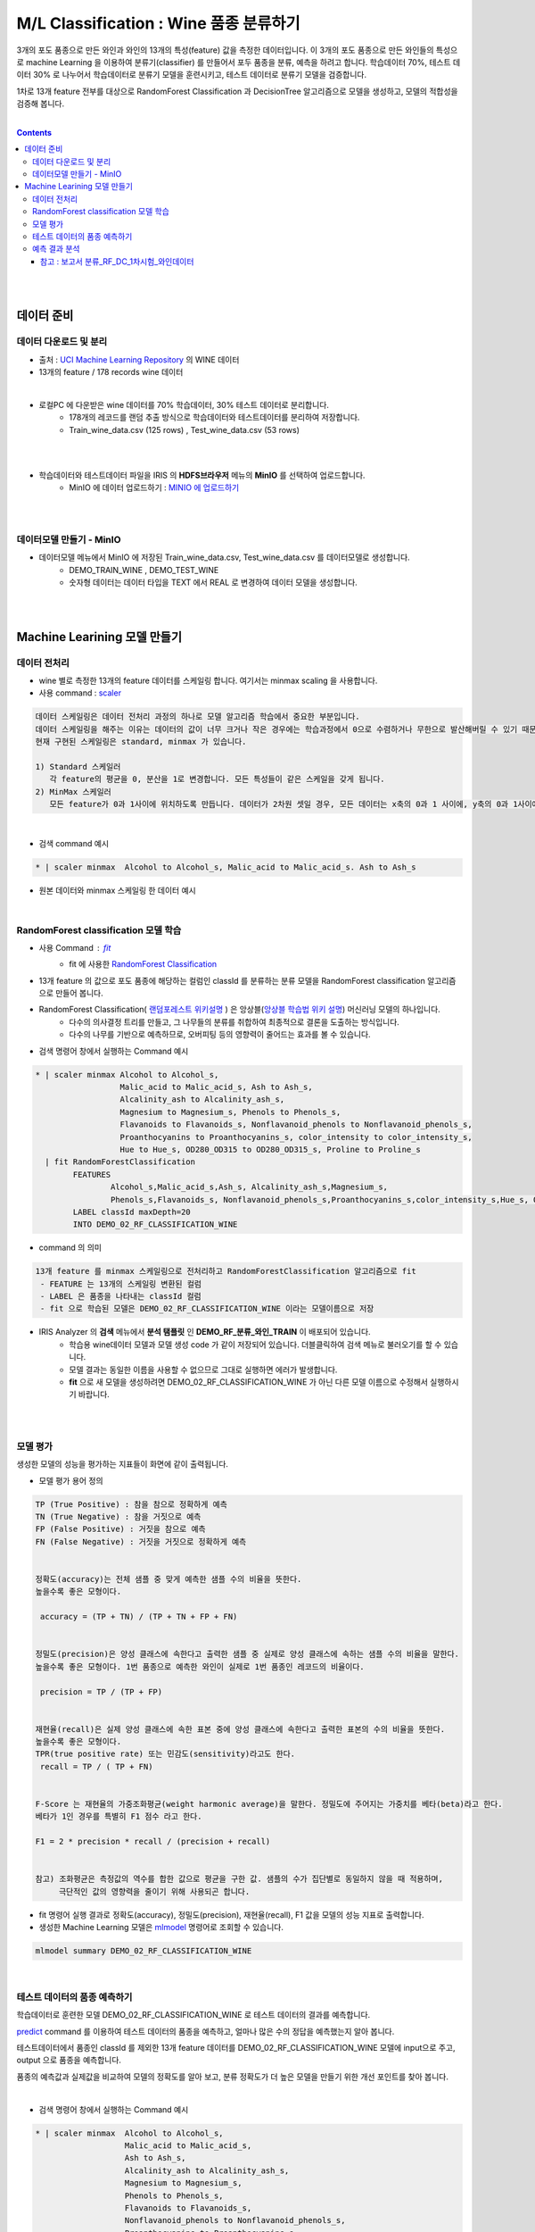 
====================================================================================
M/L Classification : Wine 품종 분류하기
====================================================================================

3개의 포도 품종으로 만든 와인과 와인의 13개의 특성(feature) 값을 측정한 데이터입니다.
이 3개의 포도 품종으로 만든 와인들의 특성으로 machine Learning 을 이용하여 분류기(classifier) 를 만들어서 포두 품종을 분류, 예측을 하려고 합니다.
학습데이터 70%, 테스트 데이터 30% 로 나누어서 학습데이터로 분류기 모델을 훈련시키고, 
테스트 데이터로 분류기 모델을 검증합니다.

1차로 13개 feature 전부를 대상으로 
RandomForest Classification 과 DecisionTree 알고리즘으로 모델을 생성하고, 모델의 적합성을 검증해 봅니다.

|


.. contents::
    :backlinks: top

|
|

------------------------------
데이터 준비
------------------------------

'''''''''''''''''''''''''''''''''''
데이터 다운로드 및 분리
'''''''''''''''''''''''''''''''''''

- 출처 : `UCI Machine Learning Repository <http://archive.ics.uci.edu/ml/datasets/Wine>`__  의 WINE 데이터

- 13개의 feature / 178 records wine 데이터

.. code::
    1) Alcohol
    2) Malic acid
    3) Ash
    4) Alcalinity of ash
    5) Magnesium
    6) total phenols
    7) Flavanoids
    8) Nonflavanoid phenols
    9) Proanthocyanins
   10) Color intensity
   11) Hue
   12) OD280/OD315 of diluted wines
   13) Proline


|

- 로컬PC 에 다운받은 wine 데이터를 70% 학습데이터, 30% 테스트 데이터로 분리합니다. 
    - 178개의 레코드를 랜덤 추출 방식으로 학습데이터와 테스트데이터를 분리하여 저장합니다.
    - Train_wine_data.csv (125 rows) , Test_wine_data.csv (53 rows)

.. image:: ../images/demo/ml_cls_01.png
    :alt: 데이터 - 01

|
|

- 학습데이터와 테스트데이터 파일을 IRIS 의 **HDFS브라우저** 메뉴의  **MinIO** 를 선택하여 업로드합니다.
    - MinIO 에 데이터 업로드하기 : `MINIO 에 업로드하기 <http://docs.iris.tools/manual/IRIS-Usecase/usecase4-batting_data/index.html#minio>`__
    

|
|

'''''''''''''''''''''''''''''''''''
데이터모델 만들기 - MinIO
'''''''''''''''''''''''''''''''''''

- 데이터모델 메뉴에서 MinIO 에 저장된 Train_wine_data.csv,  Test_wine_data.csv 를 데이터모델로 생성합니다.
    - DEMO_TRAIN_WINE ,  DEMO_TEST_WINE 
    - 숫자형 데이터는 데이터 타입을 TEXT 에서 REAL 로 변경하여 데이터 모델을 생성합니다.

.. image:: ../images/demo/ml_cls_02.png
    :alt: 데이터 - 02

|
|


----------------------------------------------------------------
Machine Learining 모델 만들기
----------------------------------------------------------------


'''''''''''''''''''''''''''''
데이터 전처리
'''''''''''''''''''''''''''''

- wine 별로 측정한 13개의 feature 데이터를 스케일링 합니다. 여기서는 minmax scaling 을 사용합니다.
- 사용 command : `scaler <http://docs.iris.tools/manual/IRIS-Manual/IRIS-Discovery-Middleware/command/commands/scaler.html>`__

.. code:: 

    데이터 스케일링은 데이터 전처리 과정의 하나로 모델 알고리즘 학습에서 중요한 부분입니다.
    데이터 스케일링을 해주는 이유는 데이터의 값이 너무 크거나 작은 경우에는 학습과정에서 0으로 수렴하거나 무한으로 발산해버릴 수 있기 때문입니다.
    현재 구현된 스케일링은 standard, minmax 가 있습니다.

    1) Standard 스케일러
       각 feature의 평균을 0, 분산을 1로 변경합니다. 모든 특성들이 같은 스케일을 갖게 됩니다.
    2) MinMax 스케일러
       모든 feature가 0과 1사이에 위치하도록 만듭니다. 데이터가 2차원 셋일 경우, 모든 데이터는 x축의 0과 1 사이에, y축의 0과 1사이에 위치하게 됩니다.

|

- 검색 command 예시 

.. code::

    * | scaler minmax  Alcohol to Alcohol_s, Malic_acid to Malic_acid_s. Ash to Ash_s




- 원본 데이터와 minmax 스케일링 한 데이터 예시

.. image:: ../images/demo/ml_cls_03.png
    :alt: 데이터 - 03

|


'''''''''''''''''''''''''''''''''''''''''''''''''''''''''''
RandomForest classification 모델 학습
'''''''''''''''''''''''''''''''''''''''''''''''''''''''''''

- 사용 Command : `fit <http://docs.iris.tools/manual/IRIS-Manual/IRIS-Discovery-Middleware/command/commands/fit.html>`__
    - fit 에 사용한 `RandomForest Classification <http://docs.iris.tools/manual/IRIS-Manual/IRIS-Discovery-Middleware/command/commands/ml_algorithms/RandomForestClassification.html>`__ 

- 13개 feature 의 값으로 포도 품종에 해당하는 컬럼인 classId 를 분류하는 분류 모델을 RandomForest classification 알고리즘으로 만들어 봅니다.
- RandomForest Classification( `랜덤포레스트 위키설명 <https://ko.wikipedia.org/wiki/랜덤_포레스트>`__ ) 은 앙상블(`앙상블 학습법 위키 설명 <https://ko.wikipedia.org/wiki/앙상블_학습법>`__) 머신러닝 모델의 하나입니다. 
    - 다수의 의사결정 트리를 만들고, 그 나무들의 분류를 취합하여 최종적으로 결론을 도출하는 방식입니다.
    - 다수의 나무를 기반으로 예측하므로, 오버피팅 등의 영향력이 줄어드는 효과를 볼 수 있습니다.

- 검색 명령어 창에서 실행하는 Command 예시  

.. code::

    * | scaler minmax Alcohol to Alcohol_s, 
                      Malic_acid to Malic_acid_s, Ash to Ash_s, 
                      Alcalinity_ash to Alcalinity_ash_s, 
                      Magnesium to Magnesium_s, Phenols to Phenols_s, 
                      Flavanoids to Flavanoids_s, Nonflavanoid_phenols to Nonflavanoid_phenols_s, 
                      Proanthocyanins to Proanthocyanins_s, color_intensity to color_intensity_s, 
                      Hue to Hue_s, OD280_OD315 to OD280_OD315_s, Proline to Proline_s 
      | fit RandomForestClassification 
            FEATURES 
                    Alcohol_s,Malic_acid_s,Ash_s, Alcalinity_ash_s,Magnesium_s,
                    Phenols_s,Flavanoids_s, Nonflavanoid_phenols_s,Proanthocyanins_s,color_intensity_s,Hue_s, OD280_OD315_s,Proline_s 
            LABEL classId maxDepth=20 
            INTO DEMO_02_RF_CLASSIFICATION_WINE


- command 의 의미 

.. code::

    13개 feature 를 minmax 스케일링으로 전처리하고 RandomForestClassification 알고리즘으로 fit
     - FEATURE 는 13개의 스케일링 변환된 컬럼
     - LABEL 은 품종을 나타내는 classId 컬럼
     - fit 으로 학습된 모델은 DEMO_02_RF_CLASSIFICATION_WINE 이라는 모델이름으로 저장


- IRIS Analyzer 의 **검색** 메뉴에서 **분석 탬플릿** 인 **DEMO_RF_분류_와인_TRAIN**  이 배포되어 있습니다.
    - 학습용 wine데이터 모델과 모델 생성 code 가 같이 저장되어 있습니다. 더블클릭하여 검색 메뉴로 불러오기를 할 수 있습니다.
    - 모델 결과는 동일한 이름을 사용할 수 없으므로 그대로 실행하면 에러가 발생합니다.
    - **fit** 으로 새 모델을 생성하려면 DEMO_02_RF_CLASSIFICATION_WINE 가 아닌 다른 모델 이름으로 수정해서 실행하시기 바랍니다.


|
|

''''''''''''''''''''''''''''''''''''''''''''''''''''''''''''''''
모델 평가
''''''''''''''''''''''''''''''''''''''''''''''''''''''''''''''''

생성한 모델의 성능을 평가하는 지표들이 화면에 같이 출력됩니다.

-  모델 평가 용어 정의

.. code::

    TP (True Positive) : 참을 참으로 정확하게 예측
    TN (True Negative) : 참을 거짓으로 예측
    FP (False Positive) : 거짓을 참으로 예측
    FN (False Negative) : 거짓을 거짓으로 정확하게 예측


    정확도(accuracy)는 전체 샘플 중 맞게 예측한 샘플 수의 비율을 뜻한다. 
    높을수록 좋은 모형이다. 

     accuracy = (TP + TN) / (TP + TN + FP + FN)

    
    정밀도(precision)은 양성 클래스에 속한다고 출력한 샘플 중 실제로 양성 클래스에 속하는 샘플 수의 비율을 말한다. 
    높을수록 좋은 모형이다. 1번 품종으로 예측한 와인이 실제로 1번 품종인 레코드의 비율이다.

     precision = TP / (TP + FP)

    
    재현율(recall)은 실제 양성 클래스에 속한 표본 중에 양성 클래스에 속한다고 출력한 표본의 수의 비율을 뜻한다. 
    높을수록 좋은 모형이다. 
    TPR(true positive rate) 또는 민감도(sensitivity)라고도 한다.
     recall = TP / ( TP + FN)


    F-Score 는 재현율의 가중조화평균(weight harmonic average)을 말한다. 정밀도에 주어지는 가중치를 베타(beta)라고 한다.
    베타가 1인 경우를 특별히 F1 점수 라고 한다.

    F1 = 2 * precision * recall / (precision + recall)


    참고) 조화평균은 측정값의 역수를 합한 값으로 평균을 구한 값. 샘플의 수가 집단별로 동일하지 않을 때 적용하며, 
         극단적인 값의 영향력을 줄이기 위해 사용되곤 합니다. 


- fit 명령어 실행 결과로 정확도(accuracy), 정밀도(precision), 재현율(recall), F1 값을 모델의 성능 지표로 출력합니다.

- 생성한 Machine Learning 모델은 `mlmodel <http://docs.iris.tools/manual/IRIS-Manual/IRIS-Discovery-Middleware/command/commands/mlmodel.html>`__ 명령어로 조회할 수 있습니다.

.. code::

    mlmodel summary DEMO_02_RF_CLASSIFICATION_WINE


.. image:: ../images/demo/ml_cls_09.png
    :alt: 데이터 - 09


|

'''''''''''''''''''''''''''''''''''''''''''''
테스트 데이터의 품종 예측하기
'''''''''''''''''''''''''''''''''''''''''''''

학습데이터로 훈련한 모델 DEMO_02_RF_CLASSIFICATION_WINE 로 테스트 데이터의 결과를 예측합니다.

`predict <http://docs.iris.tools/manual/IRIS-Manual/IRIS-Discovery-Middleware/command/commands/predict.html>`__  command 를 이용하여 테스트 데이터의 품종을 예측하고, 얼마나 많은 수의 정답을 예측했는지 알아 봅니다.


테스트데이터에서 품종인 classId 를 제외한 13개 feature 데이터를 DEMO_02_RF_CLASSIFICATION_WINE 모델에 input으로 주고, 
output 으로 품종을 예측합니다.

품종의 예측값과 실제값을 비교하여 모델의 정확도를 알아 보고, 분류 정확도가 더 높은 모델을 만들기 위한 개선 포인트를 찾아 봅니다.

|

- 검색 명령어 창에서 실행하는 Command 예시 

.. code::

  * | scaler minmax  Alcohol to Alcohol_s,
                     Malic_acid to Malic_acid_s,
                     Ash to Ash_s, 
                     Alcalinity_ash to Alcalinity_ash_s,
                     Magnesium to Magnesium_s,
                     Phenols to Phenols_s,
                     Flavanoids to Flavanoids_s, 
                     Nonflavanoid_phenols to Nonflavanoid_phenols_s,
                     Proanthocyanins to Proanthocyanins_s,
                     color_intensity to color_intensity_s,
                     Hue to Hue_s,
                     OD280_OD315 to OD280_OD315_s,
                     Proline to Proline_s 
    |  predict  DEMO_02_RF_CLASSIFICATION_WINE   
                Alcohol_s,Malic_acid_s,  Ash_s, 
                Alcalinity_ash_s,  Magnesium_s,  Phenols_s,  
                Flavanoids_s, Nonflavanoid_phenols_s,  Proanthocyanins_s,
                color_intensity_s,  Hue_s,  OD280_OD315_s,  Proline_s

|


.. image:: ../images/demo/ml_cls_05.png
    :alt: 데이터 - 05

|
|

''''''''''''''''''''''''''''''''''''''''''''''
예측 결과 분석
''''''''''''''''''''''''''''''''''''''''''''''

테스트 데이터에서 품종 3번은 14개 와인 모두 예측을 하지 못했습니다.

|

.. image:: ../images/demo/ml_cls_06.png
    :alt: 데이터 - 06


|

원인을 알아보고 더 성능 좋은 모델을 만들기 위해서는, 정확도 높은 모델이 나올 때 까지 
2차, 3차 학습 등 1차 학습과 비슷한 과정들이 추가로 필요합니다.

|

^^^^^^^^^^^^^^^^^^^^^^^^^^^^^^^^^^^^^^^^^^^^^^^^^^^^^^^^^^^^^^^^^^^^^^^^^^^^^^^^^^^
참고 : 보고서 분류_RF_DC_1차시험_와인데이터
^^^^^^^^^^^^^^^^^^^^^^^^^^^^^^^^^^^^^^^^^^^^^^^^^^^^^^^^^^^^^^^^^^^^^^^^^^^^^^^^^^^

`분류_RF_DC_1차시험_와인데이터 <http://b-iris.mobigen.com:80/studio/exported/abcb0c12b8ee4b68a0e393820cf48b2cf3219a48018149ffb23a87ba19c15460>`__ 는 
테스트 데이터를 RandomForest 와 DecisionTree 모델로 각각 예측한 결과를 bar-chart 로 그리고, 
13개 feature 의 분포를 그린 box-plot 들을 링크로 만든 보고서 입니다.


.. image:: ../images/demo/ml_cls_07.png
    :alt: 데이터 - 07